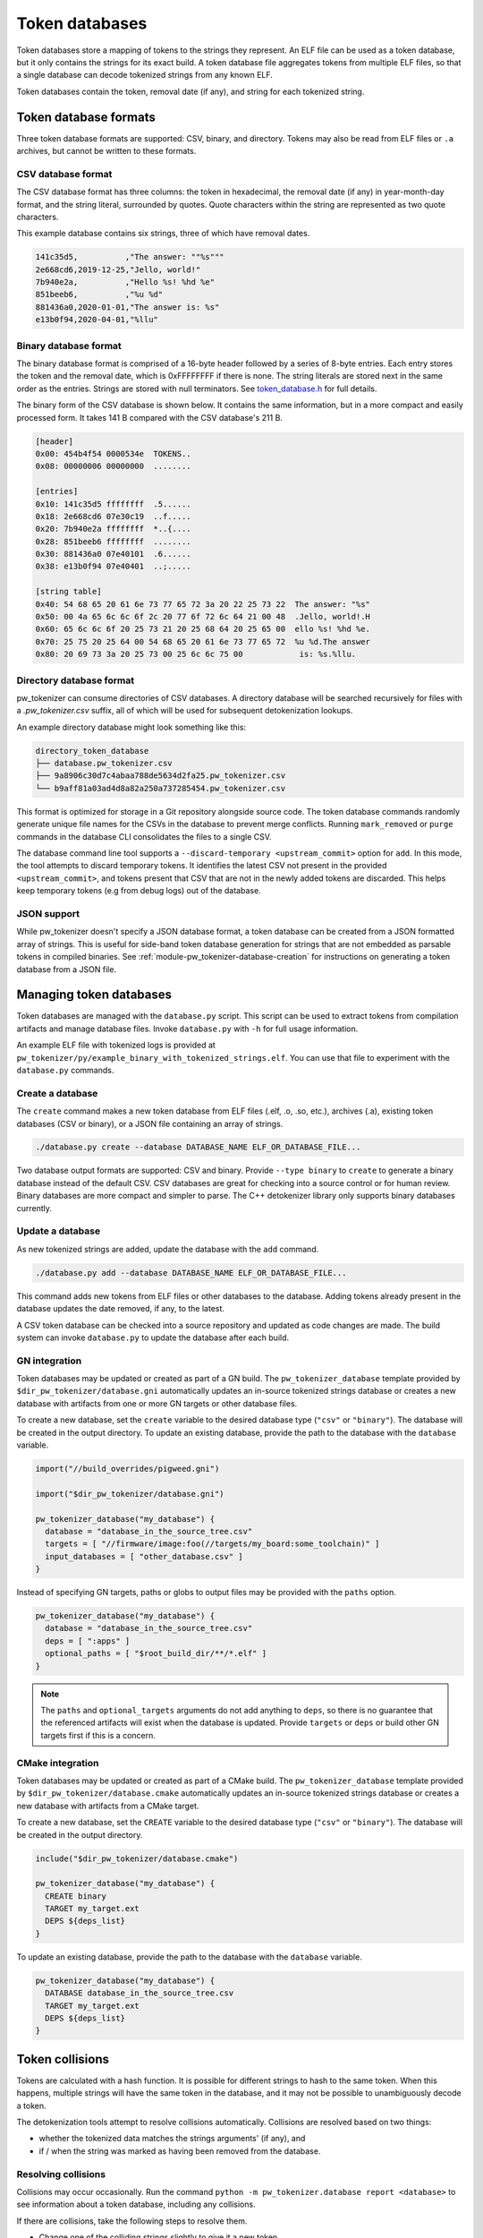 .. _module-pw_tokenizer-token-databases:

===============
Token databases
===============
.. pigweed-module-subpage::
   :name: pw_tokenizer

Token databases store a mapping of tokens to the strings they represent. An ELF
file can be used as a token database, but it only contains the strings for its
exact build. A token database file aggregates tokens from multiple ELF files, so
that a single database can decode tokenized strings from any known ELF.

Token databases contain the token, removal date (if any), and string for each
tokenized string.

----------------------
Token database formats
----------------------
Three token database formats are supported: CSV, binary, and directory. Tokens
may also be read from ELF files or ``.a`` archives, but cannot be written to
these formats.

CSV database format
===================
The CSV database format has three columns: the token in hexadecimal, the removal
date (if any) in year-month-day format, and the string literal, surrounded by
quotes. Quote characters within the string are represented as two quote
characters.

This example database contains six strings, three of which have removal dates.

.. code-block::

   141c35d5,          ,"The answer: ""%s"""
   2e668cd6,2019-12-25,"Jello, world!"
   7b940e2a,          ,"Hello %s! %hd %e"
   851beeb6,          ,"%u %d"
   881436a0,2020-01-01,"The answer is: %s"
   e13b0f94,2020-04-01,"%llu"

Binary database format
======================
The binary database format is comprised of a 16-byte header followed by a series
of 8-byte entries. Each entry stores the token and the removal date, which is
0xFFFFFFFF if there is none. The string literals are stored next in the same
order as the entries. Strings are stored with null terminators. See
`token_database.h <https://pigweed.googlesource.com/pigweed/pigweed/+/HEAD/pw_tokenizer/public/pw_tokenizer/token_database.h>`_
for full details.

The binary form of the CSV database is shown below. It contains the same
information, but in a more compact and easily processed form. It takes 141 B
compared with the CSV database's 211 B.

.. code-block:: text

   [header]
   0x00: 454b4f54 0000534e  TOKENS..
   0x08: 00000006 00000000  ........

   [entries]
   0x10: 141c35d5 ffffffff  .5......
   0x18: 2e668cd6 07e30c19  ..f.....
   0x20: 7b940e2a ffffffff  *..{....
   0x28: 851beeb6 ffffffff  ........
   0x30: 881436a0 07e40101  .6......
   0x38: e13b0f94 07e40401  ..;.....

   [string table]
   0x40: 54 68 65 20 61 6e 73 77 65 72 3a 20 22 25 73 22  The answer: "%s"
   0x50: 00 4a 65 6c 6c 6f 2c 20 77 6f 72 6c 64 21 00 48  .Jello, world!.H
   0x60: 65 6c 6c 6f 20 25 73 21 20 25 68 64 20 25 65 00  ello %s! %hd %e.
   0x70: 25 75 20 25 64 00 54 68 65 20 61 6e 73 77 65 72  %u %d.The answer
   0x80: 20 69 73 3a 20 25 73 00 25 6c 6c 75 00            is: %s.%llu.

.. _module-pw_tokenizer-directory-database-format:

Directory database format
=========================
pw_tokenizer can consume directories of CSV databases. A directory database
will be searched recursively for files with a `.pw_tokenizer.csv` suffix, all
of which will be used for subsequent detokenization lookups.

An example directory database might look something like this:

.. code-block:: text

   directory_token_database
   ├── database.pw_tokenizer.csv
   ├── 9a8906c30d7c4abaa788de5634d2fa25.pw_tokenizer.csv
   └── b9aff81a03ad4d8a82a250a737285454.pw_tokenizer.csv

This format is optimized for storage in a Git repository alongside source code.
The token database commands randomly generate unique file names for the CSVs in
the database to prevent merge conflicts. Running ``mark_removed`` or ``purge``
commands in the database CLI consolidates the files to a single CSV.

The database command line tool supports a ``--discard-temporary
<upstream_commit>`` option for ``add``. In this mode, the tool attempts to
discard temporary tokens. It identifies the latest CSV not present in the
provided ``<upstream_commit>``, and tokens present that CSV that are not in the
newly added tokens are discarded. This helps keep temporary tokens (e.g from
debug logs) out of the database.

JSON support
============
While pw_tokenizer doesn't specify a JSON database format, a token database can
be created from a JSON formatted array of strings. This is useful for side-band
token database generation for strings that are not embedded as parsable tokens
in compiled binaries. See :ref:`module-pw_tokenizer-database-creation` for
instructions on generating a token database from a JSON file.

.. _module-pw_tokenizer-managing-token-databases:

------------------------
Managing token databases
------------------------
Token databases are managed with the ``database.py`` script. This script can be
used to extract tokens from compilation artifacts and manage database files.
Invoke ``database.py`` with ``-h`` for full usage information.

An example ELF file with tokenized logs is provided at
``pw_tokenizer/py/example_binary_with_tokenized_strings.elf``. You can use that
file to experiment with the ``database.py`` commands.

.. _module-pw_tokenizer-database-creation:

Create a database
=================
The ``create`` command makes a new token database from ELF files (.elf, .o, .so,
etc.), archives (.a), existing token databases (CSV or binary), or a JSON file
containing an array of strings.

.. code-block:: sh

   ./database.py create --database DATABASE_NAME ELF_OR_DATABASE_FILE...

Two database output formats are supported: CSV and binary. Provide
``--type binary`` to ``create`` to generate a binary database instead of the
default CSV. CSV databases are great for checking into a source control or for
human review. Binary databases are more compact and simpler to parse. The C++
detokenizer library only supports binary databases currently.

.. _module-pw_tokenizer-update-token-database:

Update a database
=================
As new tokenized strings are added, update the database with the ``add``
command.

.. code-block:: sh

   ./database.py add --database DATABASE_NAME ELF_OR_DATABASE_FILE...

This command adds new tokens from ELF files or other databases to the database.
Adding tokens already present in the database updates the date removed, if any,
to the latest.

A CSV token database can be checked into a source repository and updated as code
changes are made. The build system can invoke ``database.py`` to update the
database after each build.

GN integration
==============
Token databases may be updated or created as part of a GN build. The
``pw_tokenizer_database`` template provided by
``$dir_pw_tokenizer/database.gni`` automatically updates an in-source tokenized
strings database or creates a new database with artifacts from one or more GN
targets or other database files.

To create a new database, set the ``create`` variable to the desired database
type (``"csv"`` or ``"binary"``). The database will be created in the output
directory. To update an existing database, provide the path to the database with
the ``database`` variable.

.. code-block::

   import("//build_overrides/pigweed.gni")

   import("$dir_pw_tokenizer/database.gni")

   pw_tokenizer_database("my_database") {
     database = "database_in_the_source_tree.csv"
     targets = [ "//firmware/image:foo(//targets/my_board:some_toolchain)" ]
     input_databases = [ "other_database.csv" ]
   }

Instead of specifying GN targets, paths or globs to output files may be provided
with the ``paths`` option.

.. code-block::

   pw_tokenizer_database("my_database") {
     database = "database_in_the_source_tree.csv"
     deps = [ ":apps" ]
     optional_paths = [ "$root_build_dir/**/*.elf" ]
   }

.. note::

   The ``paths`` and ``optional_targets`` arguments do not add anything to
   ``deps``, so there is no guarantee that the referenced artifacts will exist
   when the database is updated. Provide ``targets`` or ``deps`` or build other
   GN targets first if this is a concern.

CMake integration
=================
Token databases may be updated or created as part of a CMake build. The
``pw_tokenizer_database`` template provided by
``$dir_pw_tokenizer/database.cmake`` automatically updates an in-source tokenized
strings database or creates a new database with artifacts from a CMake target.

To create a new database, set the ``CREATE`` variable to the desired database
type (``"csv"`` or ``"binary"``). The database will be created in the output
directory.

.. code-block::

   include("$dir_pw_tokenizer/database.cmake")

   pw_tokenizer_database("my_database") {
     CREATE binary
     TARGET my_target.ext
     DEPS ${deps_list}
   }

To update an existing database, provide the path to the database with
the ``database`` variable.

.. code-block::

   pw_tokenizer_database("my_database") {
     DATABASE database_in_the_source_tree.csv
     TARGET my_target.ext
     DEPS ${deps_list}
   }

.. _module-pw_tokenizer-collisions:

----------------
Token collisions
----------------
Tokens are calculated with a hash function. It is possible for different
strings to hash to the same token. When this happens, multiple strings will have
the same token in the database, and it may not be possible to unambiguously
decode a token.

The detokenization tools attempt to resolve collisions automatically. Collisions
are resolved based on two things:

- whether the tokenized data matches the strings arguments' (if any), and
- if / when the string was marked as having been removed from the database.

Resolving collisions
====================
Collisions may occur occasionally. Run the command
``python -m pw_tokenizer.database report <database>`` to see information about a
token database, including any collisions.

If there are collisions, take the following steps to resolve them.

- Change one of the colliding strings slightly to give it a new token.
- In C (not C++), artificial collisions may occur if strings longer than
  ``PW_TOKENIZER_CFG_C_HASH_LENGTH`` are hashed. If this is happening, consider
  setting ``PW_TOKENIZER_CFG_C_HASH_LENGTH`` to a larger value.  See
  ``pw_tokenizer/public/pw_tokenizer/config.h``.
- Run the ``mark_removed`` command with the latest version of the build
  artifacts to mark missing strings as removed. This deprioritizes them in
  collision resolution.

  .. code-block:: sh

     python -m pw_tokenizer.database mark_removed --database <database> <ELF files>

  The ``purge`` command may be used to delete these tokens from the database.

Probability of collisions
=========================
Hashes of any size have a collision risk. The probability of one at least
one collision occurring for a given number of strings is unintuitively high
(this is known as the `birthday problem
<https://en.wikipedia.org/wiki/Birthday_problem>`_). If fewer than 32 bits are
used for tokens, the probability of collisions increases substantially.

This table shows the approximate number of strings that can be hashed to have a
1% or 50% probability of at least one collision (assuming a uniform, random
hash).

+-------+---------------------------------------+
| Token | Collision probability by string count |
| bits  +--------------------+------------------+
|       |         50%        |          1%      |
+=======+====================+==================+
|   32  |       77000        |        9300      |
+-------+--------------------+------------------+
|   31  |       54000        |        6600      |
+-------+--------------------+------------------+
|   24  |        4800        |         580      |
+-------+--------------------+------------------+
|   16  |         300        |          36      |
+-------+--------------------+------------------+
|    8  |          19        |           3      |
+-------+--------------------+------------------+

Keep this table in mind when masking tokens (see
:ref:`module-pw_tokenizer-masks`). 16 bits might be acceptable when
tokenizing a small set of strings, such as module names, but won't be suitable
for large sets of strings, like log messages.
